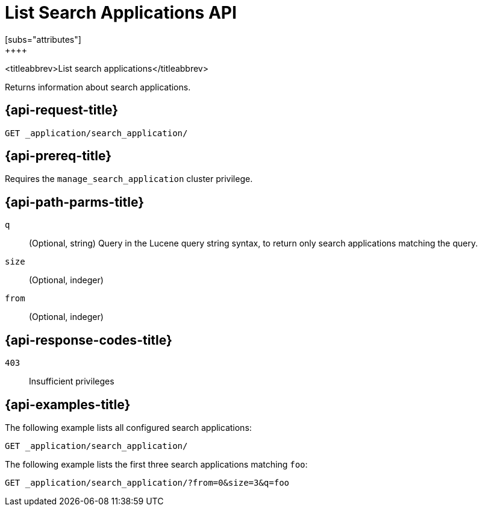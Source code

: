 [role="xpack"]
[[list-search-applications]]
= List Search Applications API
[subs="attributes"]
++++

<titleabbrev>List search applications</titleabbrev>

Returns information about search applications.

[[list-search-applications-request]]
== {api-request-title}

`GET _application/search_application/`

[[list-search-applications-prereq]]
== {api-prereq-title}

Requires the `manage_search_application` cluster privilege.

[[list-search-applications-path-params]]
== {api-path-parms-title}

`q`::
(Optional, string) Query in the Lucene query string syntax, to return only search applications matching the query.

`size`::
(Optional, indeger)

`from`::
(Optional, indeger)

[[list-search-applications-response-codes]]
== {api-response-codes-title}

`403`::
Insufficient privileges

[[list-search-applications-example]]
== {api-examples-title}

The following example lists all configured search applications:

[source,console]
--------------------------------------------------
GET _application/search_application/
--------------------------------------------------
// TEST[skip:TBD]

The following example lists the first three search applications matching `foo`:

[source,console]
--------------------------------------------------
GET _application/search_application/?from=0&size=3&q=foo
--------------------------------------------------
// TEST[skip:TBD]
